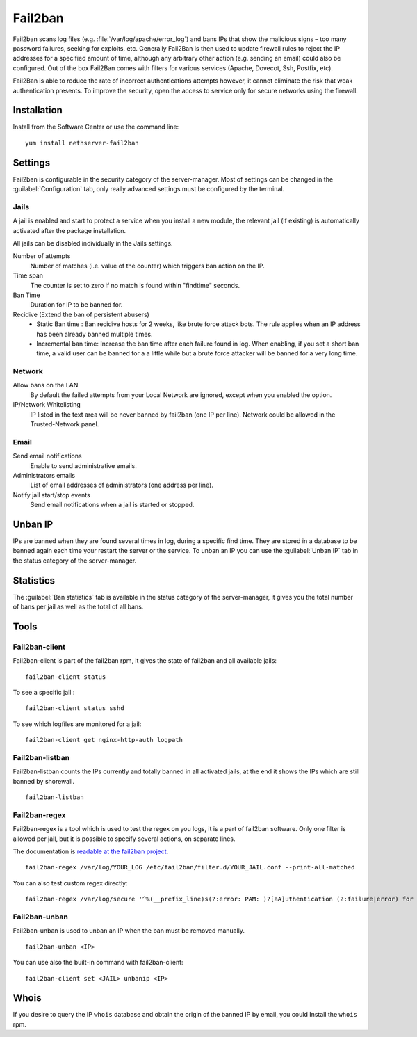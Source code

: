 .. _fail2ban-section:

========
Fail2ban
========

Fail2ban scans log files (e.g. :file:`/var/log/apache/error_log`) and bans IPs that show the malicious signs – too many password failures, seeking for exploits, etc. Generally Fail2Ban is then used to update firewall rules to reject the IP addresses for a specified amount of time, although any arbitrary other action (e.g. sending an email) could also be configured. Out of the box Fail2Ban comes with filters for various services (Apache, Dovecot, Ssh, Postfix, etc).

Fail2Ban is able to reduce the rate of incorrect authentications attempts however, it cannot eliminate the risk that weak authentication presents. To improve the security, open the access to service only for secure networks using the firewall.

Installation
============

Install from the Software Center or use the command line: ::

  yum install nethserver-fail2ban


Settings
========

Fail2ban is configurable in the security category of the server-manager. Most of settings can be changed in the :guilabel:`Configuration` tab, only really advanced settings must be configured by the terminal.

Jails
-----

A jail is enabled and start to protect a service when you install a new module, the relevant jail (if existing) is automatically activated after the package installation.


All jails can be disabled individually in the Jails settings.

Number of attempts
    Number of matches (i.e. value of the counter) which triggers ban action on the IP.

Time span
    The counter is set to zero if no match is found within "findtime" seconds.

Ban Time
    Duration for IP to be banned for.

Recidive (Extend the ban of persistent abusers)
    * Static Ban time : Ban recidive hosts for 2 weeks, like brute force attack bots. The rule applies when an IP address has been already banned multiple times.
    * Incremental ban time: Increase the ban time after each failure found in log. When enabling, if you set a short ban time, a valid user can be banned for a a little while but a brute force attacker will be banned for a very long time.

Network
-------

Allow bans on the LAN
    By default the failed attempts from your Local Network are ignored, except when you enabled the option.


IP/Network Whitelisting
    IP listed in the text area will be never banned by fail2ban (one IP per line). Network could be allowed in the Trusted-Network panel.

Email
-----

Send email notifications
    Enable to send administrative emails.

Administrators emails
    List of email addresses of administrators (one address per line).

Notify jail start/stop events
    Send email notifications when a jail is started or stopped.

Unban IP
========

IPs are banned when they are found several times in log, during a specific find time. They are stored in a database to be banned again each time your restart the server or the service. To unban an IP you can use the :guilabel:`Unban IP` tab in the status category of the server-manager.

Statistics
==========

The :guilabel:`Ban statistics` tab is available in the status category of the server-manager, it gives you the total number of bans per jail as well as the total of all bans.

Tools
=====

Fail2ban-client
---------------

Fail2ban-client is part of the fail2ban rpm, it gives the state of fail2ban and all available jails: ::

  fail2ban-client status

To see a specific jail : ::

  fail2ban-client status sshd

To see which logfiles are monitored for a jail: ::

  fail2ban-client get nginx-http-auth logpath

Fail2ban-listban
----------------

Fail2ban-listban counts the IPs currently and totally banned in all activated jails, at the end it shows the IPs which are still banned by shorewall. ::

  fail2ban-listban

Fail2ban-regex
--------------

Fail2ban-regex is a tool which is used to test the regex on you logs, it is a part of fail2ban software. Only one filter is allowed per jail, but it is possible to specify several actions, on separate lines.

The documentation is `readable at the fail2ban project <http://fail2ban.readthedocs.io/en/latest/filters.html>`_. 

::

  fail2ban-regex /var/log/YOUR_LOG /etc/fail2ban/filter.d/YOUR_JAIL.conf --print-all-matched

You can also test custom regex directly: ::

  fail2ban-regex /var/log/secure '^%(__prefix_line)s(?:error: PAM: )?[aA]uthentication (?:failure|error) for .* from <HOST>( via \S+)?\s*$'

Fail2ban-unban
--------------

Fail2ban-unban is used to unban an IP when the ban must be removed manually. ::

  fail2ban-unban <IP>

You can use also the built-in command with fail2ban-client: ::

  fail2ban-client set <JAIL> unbanip <IP>

Whois
=====

If you desire to query the IP ``whois`` database and obtain the origin of the banned IP by email, you could  Install the ``whois`` rpm.
